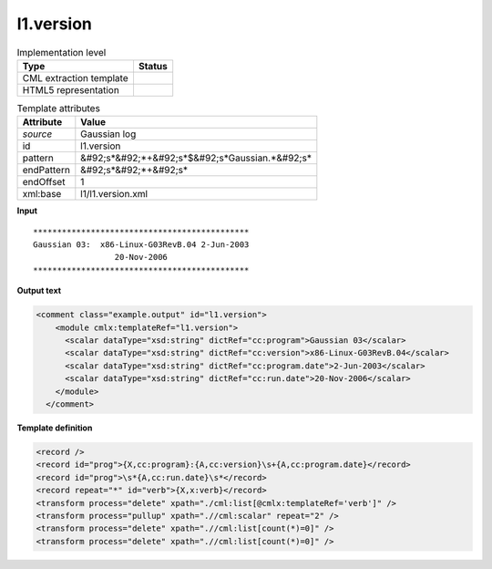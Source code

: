 .. _l1.version-d3e12425:

l1.version
==========

.. table:: Implementation level

   +----------------------------------------------------------------------------------------------------------------------------+----------------------------------------------------------------------------------------------------------------------------+
   | Type                                                                                                                       | Status                                                                                                                     |
   +============================================================================================================================+============================================================================================================================+
   | CML extraction template                                                                                                    | |image1|                                                                                                                   |
   +----------------------------------------------------------------------------------------------------------------------------+----------------------------------------------------------------------------------------------------------------------------+
   | HTML5 representation                                                                                                       | |image2|                                                                                                                   |
   +----------------------------------------------------------------------------------------------------------------------------+----------------------------------------------------------------------------------------------------------------------------+

.. table:: Template attributes

   +----------------------------------------------------------------------------------------------------------------------------+----------------------------------------------------------------------------------------------------------------------------+
   | Attribute                                                                                                                  | Value                                                                                                                      |
   +============================================================================================================================+============================================================================================================================+
   | *source*                                                                                                                   | Gaussian log                                                                                                               |
   +----------------------------------------------------------------------------------------------------------------------------+----------------------------------------------------------------------------------------------------------------------------+
   | id                                                                                                                         | l1.version                                                                                                                 |
   +----------------------------------------------------------------------------------------------------------------------------+----------------------------------------------------------------------------------------------------------------------------+
   | pattern                                                                                                                    | &#92;s*&#92;*+&#92;s*$&#92;s*Gaussian.*&#92;s\*                                                                            |
   +----------------------------------------------------------------------------------------------------------------------------+----------------------------------------------------------------------------------------------------------------------------+
   | endPattern                                                                                                                 | &#92;s*&#92;*+&#92;s\*                                                                                                     |
   +----------------------------------------------------------------------------------------------------------------------------+----------------------------------------------------------------------------------------------------------------------------+
   | endOffset                                                                                                                  | 1                                                                                                                          |
   +----------------------------------------------------------------------------------------------------------------------------+----------------------------------------------------------------------------------------------------------------------------+
   | xml:base                                                                                                                   | l1/l1.version.xml                                                                                                          |
   +----------------------------------------------------------------------------------------------------------------------------+----------------------------------------------------------------------------------------------------------------------------+

.. container:: formalpara-title

   **Input**

::

    *********************************************
    Gaussian 03:  x86-Linux-G03RevB.04 2-Jun-2003
                     20-Nov-2006 
    *********************************************
     

.. container:: formalpara-title

   **Output text**

.. code:: xml

   <comment class="example.output" id="l1.version">
       <module cmlx:templateRef="l1.version">
         <scalar dataType="xsd:string" dictRef="cc:program">Gaussian 03</scalar>
         <scalar dataType="xsd:string" dictRef="cc:version">x86-Linux-G03RevB.04</scalar>
         <scalar dataType="xsd:string" dictRef="cc:program.date">2-Jun-2003</scalar>
         <scalar dataType="xsd:string" dictRef="cc:run.date">20-Nov-2006</scalar>
       </module>
     </comment>

.. container:: formalpara-title

   **Template definition**

.. code:: xml

   <record />
   <record id="prog">{X,cc:program}:{A,cc:version}\s+{A,cc:program.date}</record>
   <record id="prog">\s*{A,cc:run.date}\s*</record>
   <record repeat="*" id="verb">{X,x:verb}</record>
   <transform process="delete" xpath="./cml:list[@cmlx:templateRef='verb']" />
   <transform process="pullup" xpath=".//cml:scalar" repeat="2" />
   <transform process="delete" xpath=".//cml:list[count(*)=0]" />
   <transform process="delete" xpath=".//cml:list[count(*)=0]" />

.. |image1| image:: ../../imgs/Total.png
.. |image2| image:: ../../imgs/None.png
